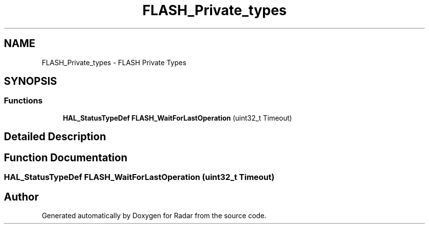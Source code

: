 .TH "FLASH_Private_types" 3 "Version 1.0.0" "Radar" \" -*- nroff -*-
.ad l
.nh
.SH NAME
FLASH_Private_types \- FLASH Private Types
.SH SYNOPSIS
.br
.PP
.SS "Functions"

.in +1c
.ti -1c
.RI "\fBHAL_StatusTypeDef\fP \fBFLASH_WaitForLastOperation\fP (uint32_t Timeout)"
.br
.in -1c
.SH "Detailed Description"
.PP 

.SH "Function Documentation"
.PP 
.SS "\fBHAL_StatusTypeDef\fP FLASH_WaitForLastOperation (uint32_t Timeout)"

.SH "Author"
.PP 
Generated automatically by Doxygen for Radar from the source code\&.
